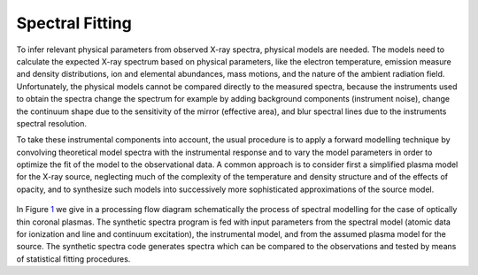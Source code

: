 Spectral Fitting
================

To infer relevant physical parameters from observed X-ray spectra,
physical models are needed. The models need to calculate the expected
X-ray spectrum based on physical parameters, like the electron
temperature, emission measure and density distributions, ion and
elemental abundances, mass motions, and the nature of the ambient
radiation field. Unfortunately, the physical models cannot be compared
directly to the measured spectra, because the instruments used to obtain
the spectra change the spectrum for example by adding background
components (instrument noise), change the continuum shape due to the
sensitivity of the mirror (effective area), and blur spectral lines due
to the instruments spectral resolution.

To take these instrumental components into account, the usual procedure
is to apply a forward modelling technique by convolving theoretical
model spectra with the instrumental response and to vary the model
parameters in order to optimize the fit of the model to the
observational data. A common approach is to consider first a simplified
plasma model for the X-ray source, neglecting much of the complexity of
the temperature and density structure and of the effects of opacity, and
to synthesize such models into successively more sophisticated
approximations of the source model.

.. _label: fig:1
.. figure:: trpb01.png
   :alt: Processing Flow Diagram for Spectral Modelling of optically thin plasmas (from Mewe 1992).
   :width: 80.0%

In Figure `1 <#fig:1>`__ we give in a processing flow diagram
schematically the process of spectral modelling for the case of
optically thin coronal plasmas. The synthetic spectra program is fed
with input parameters from the spectral model (atomic data for
ionization and line and continuum excitation), the instrumental model,
and from the assumed plasma model for the source. The synthetic spectra
code generates spectra which can be compared to the observations and
tested by means of statistical fitting procedures.
